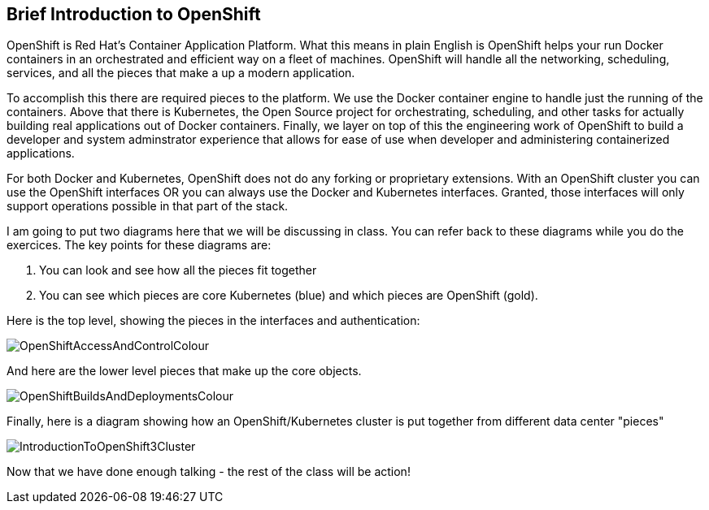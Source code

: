 == Brief Introduction to OpenShift

OpenShift is Red Hat's Container Application Platform. What this means in plain English is OpenShift helps your run Docker containers in an orchestrated and efficient way on a fleet of machines. OpenShift will handle all the networking, scheduling, services, and all the pieces that make a up a modern application.

To accomplish this there are required pieces to the platform. We use the Docker container engine to handle just the running of the containers. Above that there is Kubernetes, the Open Source project for orchestrating, scheduling, and other tasks for actually building real applications out of Docker containers. Finally, we layer on top of this the engineering work of OpenShift to build a developer and system adminstrator experience that allows for ease of use when developer and administering containerized applications.

For both Docker and Kubernetes, OpenShift does not do any forking or proprietary extensions. With an OpenShift cluster you can use the OpenShift interfaces OR you can always use the Docker and Kubernetes interfaces. Granted, those interfaces will only support operations possible in that part of the stack.

I am going to put two diagrams here that we will be discussing in class. You can refer back to these diagrams while you do the exercices. The key points for these diagrams are:

1. You can look and see how all the pieces fit together
2. You can see which pieces are core Kubernetes (blue) and which pieces are OpenShift (gold).

Here is the top level, showing the pieces in the interfaces and authentication:

image::common/OpenShiftAccessAndControlColour.png[]

And here are the lower level pieces that make up the core objects.

[[arch-image]]
image::common/OpenShiftBuildsAndDeploymentsColour.png[]

Finally, here is a diagram showing how an OpenShift/Kubernetes cluster is put together from different data center "pieces"

image::common/IntroductionToOpenShift3Cluster.png[]

Now that we have done enough talking - the rest of the class will be action!

<<<
